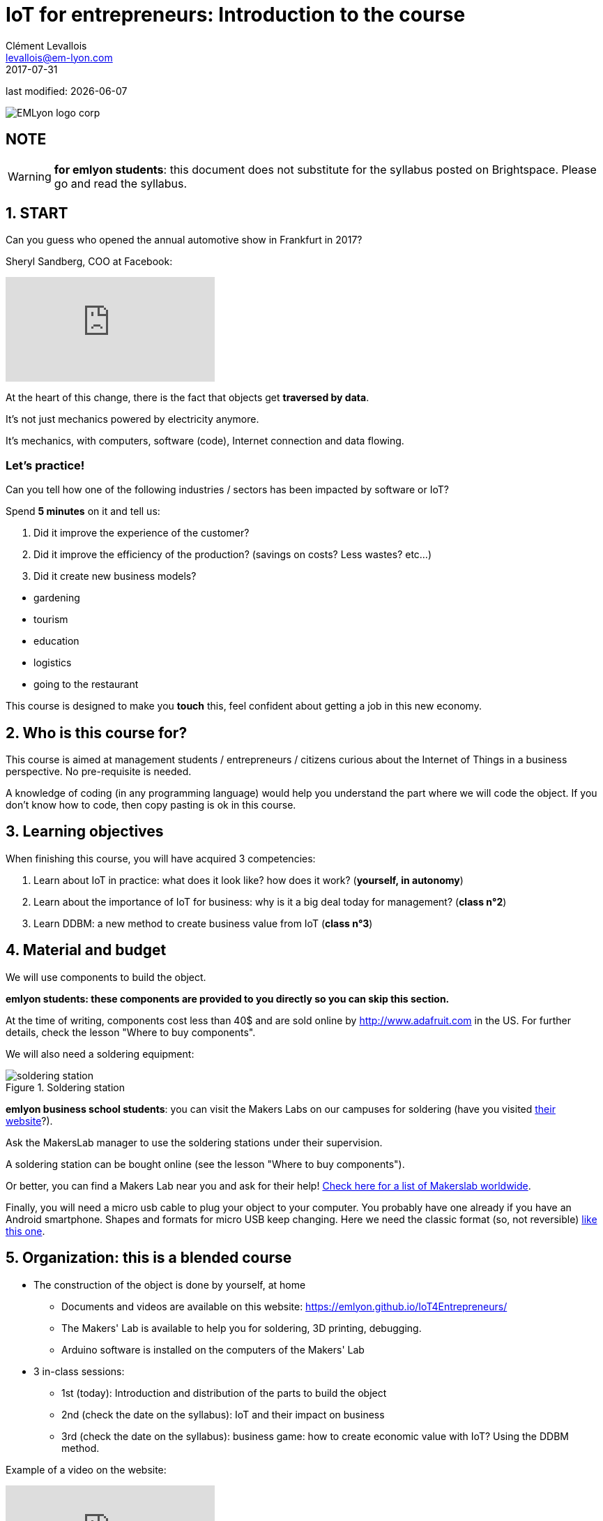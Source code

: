= IoT for entrepreneurs: Introduction to the course
Clément Levallois <levallois@em-lyon.com>
2017-07-31

last modified: {docdate}

:icons!:
:iconsfont:   font-awesome
:revnumber: 1.0
:example-caption!:
ifndef::imagesdir[:imagesdir: ../images]
ifndef::sourcedir[:sourcedir: ../../../main/java]

image::EMLyon_logo_corp.png[align="center"]

//ST: 'Escape' or 'o' to see all sides, F11 for full screen, 's' for speaker notes

== NOTE
WARNING: *for emlyon students*: this document does not substitute for the syllabus posted on Brightspace. Please go and read the syllabus.

== 1. START
Can you guess who opened the annual automotive show in Frankfurt in 2017?

//+
Sheryl Sandberg, COO at Facebook:

video::llgCU1lsTI0[youtube]

At the heart of this change, there is the fact that objects get *traversed by data*.

It's not just mechanics powered by electricity anymore.

It's mechanics, with computers, software (code), Internet connection and data flowing.

=== Let's practice!

Can you tell how one of the following industries / sectors has been impacted by software or IoT?

Spend *5 minutes* on it and tell us:

//+
1. Did it improve the experience of the customer?
2. Did it improve the efficiency of the production? (savings on costs? Less wastes? etc...)
3. Did it create new business models?

//+
- gardening
- tourism
- education
- logistics
- going to the restaurant


//+
This course is designed to make you *touch* this, feel confident about getting a job in this new economy.


== 2. Who is this course for?
This course is aimed at management students / entrepreneurs / citizens curious about the Internet of Things in a business perspective.
No pre-requisite is needed.

//+
A knowledge of coding (in any programming language) would help you understand the part where we will code the object.
If you don't know how to code, then copy pasting is ok in this course.


== 3. Learning objectives
When finishing this course, you will have acquired 3 competencies:

//+
1. Learn about IoT in practice: what does it look like? how does it work? ([red]*yourself, in autonomy*)
2. Learn about the importance of IoT for business: why is it a big deal today for management? ([red]*class n°2*)
3. Learn DDBM: a new method to create business value from IoT ([red]*class n°3*)

== 4. Material and budget
We will use components to build the object.

*emlyon students: these components are provided to you directly so you can skip this section.*

//+
At the time of writing, components cost less than 40$ and are sold online by http://www.adafruit.com in the US.
For further details, check the lesson "Where to buy components".

//+
We will also need a soldering equipment:

image::soldering-station.jpg[align="center",title="Soldering station",pdfwidth="50%", book="keep"]

*emlyon business school students*: you can visit the Makers Labs on our campuses for soldering (have you visited http://makerslab.em-lyon.com/[their website]?).

Ask the MakersLab manager to use the soldering stations under their supervision.

//+
A soldering station can be bought online (see the lesson "Where to buy components").

Or better, you can find a Makers Lab near you and ask for their help! http://themakermap.com/[Check here for a list of Makerslab worldwide].

//+
Finally, you will need a micro usb cable to plug your object to your computer. You probably have one already if you have an Android smartphone. Shapes and formats for micro USB keep changing. Here we need the classic format (so, not reversible) https://www.amazon.com/Rampow-Cable-Braided-Samsung-Charging/dp/B01GJC4YMC/ref=sr_1_1?s=electronics&ie=UTF8&qid=1501582580&sr=1-1-spons&keywords=micro+usb+cable&psc=1[like this one].

== 5. Organization: this is a blended course
* The construction of the object is done by yourself, at home
** Documents and videos are available on this website: https://emlyon.github.io/IoT4Entrepreneurs/
** The Makers' Lab is available to help you for soldering, 3D printing, debugging.
** Arduino software is installed on the computers of the Makers' Lab

//+
* 3 in-class sessions:
** 1st (today): Introduction and distribution of the parts to build the object
** 2nd (check the date on the syllabus): IoT and their impact on business
** 3rd (check the date on the syllabus): business game: how to create economic value with IoT? Using the DDBM method.

//+
Example of a video on the website:

video::C6vhPETtXN8[youtube]

== 6.Your evaluation in this course
The evaluation is in two steps:

//+
- GROUP assigment (2 students per group). 50% of the final grade:
-> a video where you show your object, which should be working.
You explain in this video the key difficulty you faced.

Example of a good video:

video::155B6dSZEfs[youtube]

Note: to get a 10/10, you need to add a bonus feature to the object.

Examples: extra coding, adding a 3D-printed case...

//+
- INDIVIDUAL assignment. 50% of the grade:

-> a video where you discuss a connected object on the market (no need to buy it!).

You must explain:

//+
1. the function it performs
2. the business model behind it
3. security issues raised by the object.

//+
IMPORTANT: you must choose an object with a business model that is more interesting than just "it is sold at this price".

//+
Example of a good video:

video::5TIKaf6hKMg[youtube]

Grading is as follows:

image::grading-scale.jpg["Grading scale"]

Each video should last about 3 minutes and *less than 5 minutes in any case*.


//+
Post the video on *Youtube* only, do not add a password to the video.

Make the video "unlisted" if you prefer.

*Don't send me video files as I will not open them!*


== 7. Essential readings and to go further
Access https://www.pinterest.fr/seinecle/internet-of-things/[this board on Pinterest] for a collection of documents on the Internet of things from a business point of view.

You should read these documents to get a broader view on the subject.

//+
If you look for a very complete, in-depth reference on IoT for entrepreneurs I warmly recommend:

image::oreilly-iot.jpg[align="center", title="Entreprise IoT"]

This book is available http://shop.oreilly.com/product/0636920039433.do[online here].

You have access to this book freely through the http://proquestcombo.safaribooksonline.com.ezp.em-lyon.com/book/software-engineering-and-development/project-management/9781491934258[online library here].

== Time to get the parts and create teams

- Create teams of two
- Put your names on the list and sign.


== The end
Find references for this lesson, and other lessons, https://seinecle.github.io/IoT4Entrepreneurs/[here].

image:round_portrait_mini_150.png[align="center", role="right"]

This course is made by Clement Levallois.

Discover my other courses in data / tech for business: https://www.clementlevallois.net

Or get in touch via Twitter: https://www.twitter.com/seinecle[@seinecle]
